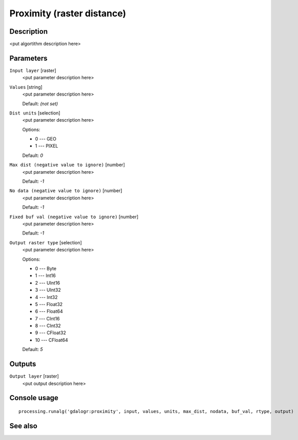 Proximity (raster distance)
===========================

Description
-----------

<put algortithm description here>

Parameters
----------

``Input layer`` [raster]
  <put parameter description here>

``Values`` [string]
  <put parameter description here>

  Default: *(not set)*

``Dist units`` [selection]
  <put parameter description here>

  Options:

  * 0 --- GEO
  * 1 --- PIXEL

  Default: *0*

``Max dist (negative value to ignore)`` [number]
  <put parameter description here>

  Default: *-1*

``No data (negative value to ignore)`` [number]
  <put parameter description here>

  Default: *-1*

``Fixed buf val (negative value to ignore)`` [number]
  <put parameter description here>

  Default: *-1*

``Output raster type`` [selection]
  <put parameter description here>

  Options:

  * 0 --- Byte
  * 1 --- Int16
  * 2 --- UInt16
  * 3 --- UInt32
  * 4 --- Int32
  * 5 --- Float32
  * 6 --- Float64
  * 7 --- CInt16
  * 8 --- CInt32
  * 9 --- CFloat32
  * 10 --- CFloat64

  Default: *5*

Outputs
-------

``Output layer`` [raster]
  <put output description here>

Console usage
-------------

::

  processing.runalg('gdalogr:proximity', input, values, units, max_dist, nodata, buf_val, rtype, output)

See also
--------

